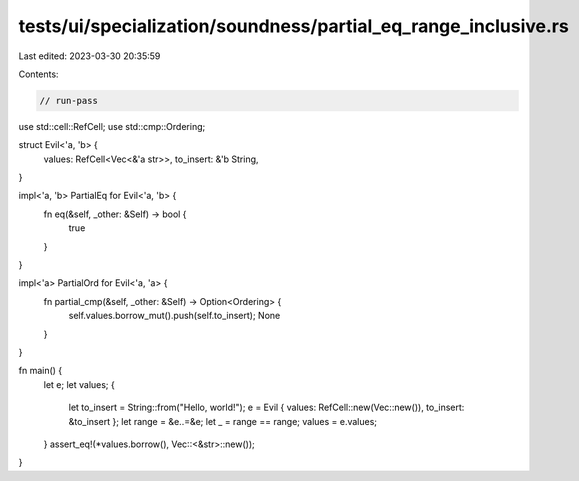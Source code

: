 tests/ui/specialization/soundness/partial_eq_range_inclusive.rs
===============================================================

Last edited: 2023-03-30 20:35:59

Contents:

.. code-block:: rs

    // run-pass

use std::cell::RefCell;
use std::cmp::Ordering;

struct Evil<'a, 'b> {
    values: RefCell<Vec<&'a str>>,
    to_insert: &'b String,
}

impl<'a, 'b> PartialEq for Evil<'a, 'b> {
    fn eq(&self, _other: &Self) -> bool {
        true
    }
}

impl<'a> PartialOrd for Evil<'a, 'a> {
    fn partial_cmp(&self, _other: &Self) -> Option<Ordering> {
        self.values.borrow_mut().push(self.to_insert);
        None
    }
}

fn main() {
    let e;
    let values;
    {
        let to_insert = String::from("Hello, world!");
        e = Evil { values: RefCell::new(Vec::new()), to_insert: &to_insert };
        let range = &e..=&e;
        let _ = range == range;
        values = e.values;
    }
    assert_eq!(*values.borrow(), Vec::<&str>::new());
}


